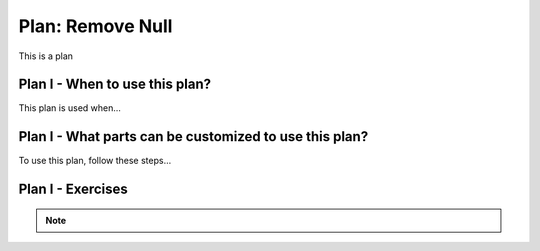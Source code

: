 ..  shortname:: remove_null

..  description:: Remove records where a column value does not exist


.. setup for automatic question numbering.

.. qnum::
   :start: 1
   :prefix: p2-

Plan: Remove Null
=====================

.. plandisplay:: plans.jsonremove_null_code
   :plan: Remove Null

This is a plan

Plan I - When to use this plan?
--------------------------------
This plan is used when...

Plan I - What parts can be customized to use this plan?
-------------------------------------------------------
To use this plan, follow these steps...

Plan I - Exercises
--------------------
.. mchoice:: remove_null_q1
   :answer_a: True
   :feedback_a: Correct!
   :answer_b: False
   :feedback_b: The statement is True because the SQL query removes all records where the 'email' column value is NULL, effectively removing entries where the email is not set.
   :correct: a

   In a database containing a 'users' table, executing the plan 'Remove Null' on the 'email' column will remove all records where the email is not set.

.. parsonsprob:: remove_null_q2

   You have a table named 'employees' in your SQL database, and you need to remove all records where the 'email' column is NULL. Arrange the following code blocks in the correct order to accomplish this task.

   -----

   DELETE FROM employees
   =====
   WHERE email IS NULL;
   =====
   UPDATE employees SET email = '' #distractor
   =====
   WHERE email IS NOT NULL; #distractor

.. note:: 
      
      .. raw:: html

       <a href="/index.html" >Click here to go back to the main page</a>
    